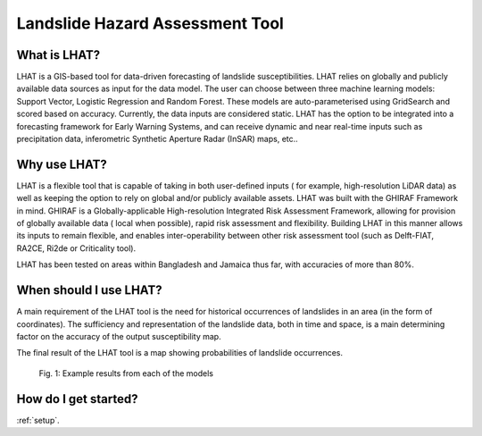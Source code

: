 .. _LHAT-background:

Landslide Hazard Assessment Tool
*********************************

What is LHAT?
=============

LHAT is a GIS-based tool for data-driven forecasting of landslide susceptibilities.
LHAT relies on globally and publicly available data sources as input for the data
model. The user can choose between three machine learning models: Support Vector,
Logistic Regression and Random Forest. These models are auto-parameterised using
GridSearch and scored based on accuracy. Currently, the data inputs are considered
static. LHAT has the option to be integrated into a forecasting framework for
Early Warning Systems, and can receive dynamic and near real-time inputs such as
precipitation data, inferometric Synthetic Aperture Radar (InSAR) maps, etc..


Why use LHAT?
=============

LHAT is a flexible tool that is capable of taking in both user-defined inputs (
for example, high-resolution LiDAR data) as well as keeping the option to rely
on global and/or publicly available assets. LHAT was built with the GHIRAF
Framework in mind. GHIRAF is a Globally-applicable High-resolution Integrated
Risk Assessment Framework, allowing for provision of globally available data (
local when possible), rapid risk assessment and flexibility. Building LHAT in
this manner allows its inputs to remain flexible, and enables inter-operability
between other risk assessment tool (such as Delft-FIAT, RA2CE, Ri2de or Criticality
tool).

LHAT has been tested on areas within Bangladesh and Jamaica thus far, with accuracies
of more than 80%.


When should I use LHAT?
=======================

A main requirement of the LHAT tool is the need for historical occurrences of
landslides in an area (in the form of coordinates). The sufficiency and
representation of the landslide data, both in time and space, is a main
determining factor on the accuracy of the output susceptibility map.

The final result of the LHAT tool is a map showing probabilities of landslide
occurrences.

.. figure:: images/results.png

        Fig. 1: Example results from each of the models


How do I get started?
=====================

:ref:`setup`.
